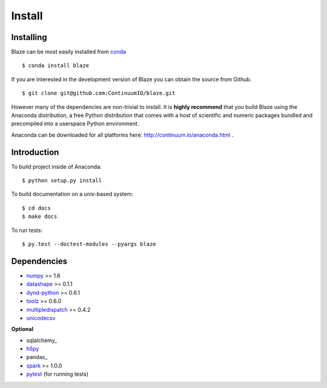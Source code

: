 =======
Install
=======

Installing
~~~~~~~~~~

Blaze can be most easily installed from conda_

::

   $ conda install blaze

If you are interested in the development version of Blaze you can
obtain the source from Github.

::

    $ git clone git@github.com:ContinuumIO/blaze.git

However many of the dependencies are non-trivial to install.
It is **highly recommend** that you build Blaze using the Anaconda
distribution, a free Python distribution that comes with a host of
scientific and numeric packages bundled and precompiled into a userspace
Python environment.

Anaconda can be downloaded for all platforms here:
http://continuum.io/anaconda.html .

Introduction
~~~~~~~~~~~~

To build project inside of Anaconda:

::

    $ python setup.py install

To build documentation on a unix-based system:

::

    $ cd docs
    $ make docs

To run tests:

::

    $ py.test --doctest-modules --pyargs blaze

Dependencies
~~~~~~~~~~~~

* numpy_ >= 1.6
* datashape_ >= 0.1.1
* dynd-python_ >= 0.6.1
* toolz_ >= 0.6.0
* multipledispatch_ >= 0.4.2
* unicodecsv_

**Optional**

* sqlalchemy_
* h5py_
* pandas_
* spark_ >= 1.0.0
* pytest_ (for running tests)


.. _numpy: http://www.numpy.org/
.. _h5py: http://docs.h5py.org/en/latest/
.. _pytest: http://pytest.org/latest/
.. _dynd-python: https://github.com/ContinuumIO/dynd-python
.. _datashape: https://github.com/ContinuumIO/datashape
.. _blz: https://github.com/ContinuumIO/blz
.. _spark: http://spark.apache.org/
.. _toolz: http://toolz.readthedocs.org/
.. _multipledispatch: http://multiple-dispatch.readthedocs.org/
.. _conda: http://conda.pydata.org/
.. _unicodecsv: https://github.com/jdunck/python-unicodecsv
